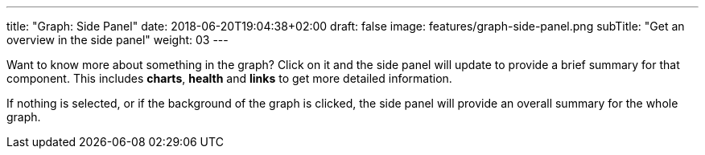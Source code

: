 ---
title: "Graph: Side Panel"
date: 2018-06-20T19:04:38+02:00
draft: false
image: features/graph-side-panel.png
subTitle: "Get an overview in the side panel"
weight: 03
---

Want to know more about something in the graph? Click on it and the side panel will update to provide a brief summary for that component. This includes **charts**, **health** and **links** to get more detailed information.

If nothing is selected, or if the background of the graph is clicked, the side panel will provide an overall summary for the whole graph.

